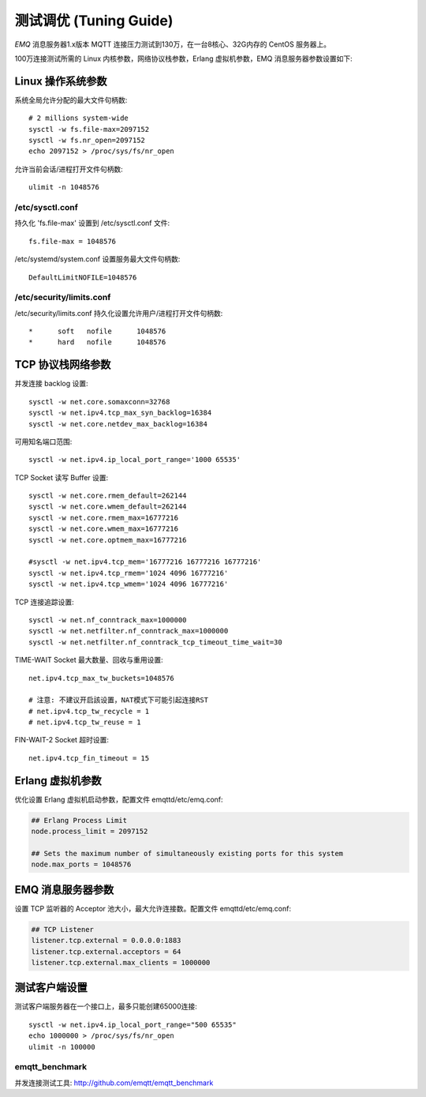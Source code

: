 
=======================
测试调优 (Tuning Guide)
=======================

*EMQ* 消息服务器1.x版本 MQTT 连接压力测试到130万，在一台8核心、32G内存的 CentOS 服务器上。

100万连接测试所需的 Linux 内核参数，网络协议栈参数，Erlang 虚拟机参数，EMQ 消息服务器参数设置如下:

-------------------
Linux 操作系统参数
-------------------

系统全局允许分配的最大文件句柄数::

    # 2 millions system-wide
    sysctl -w fs.file-max=2097152
    sysctl -w fs.nr_open=2097152
    echo 2097152 > /proc/sys/fs/nr_open

允许当前会话/进程打开文件句柄数::

    ulimit -n 1048576

/etc/sysctl.conf
----------------

持久化 'fs.file-max' 设置到 /etc/sysctl.conf 文件::

    fs.file-max = 1048576

/etc/systemd/system.conf 设置服务最大文件句柄数::

    DefaultLimitNOFILE=1048576

/etc/security/limits.conf
-------------------------

/etc/security/limits.conf 持久化设置允许用户/进程打开文件句柄数::

    *      soft   nofile      1048576
    *      hard   nofile      1048576

-------------------
TCP 协议栈网络参数
-------------------

并发连接 backlog 设置::

    sysctl -w net.core.somaxconn=32768
    sysctl -w net.ipv4.tcp_max_syn_backlog=16384
    sysctl -w net.core.netdev_max_backlog=16384

可用知名端口范围::

    sysctl -w net.ipv4.ip_local_port_range='1000 65535'

TCP Socket 读写 Buffer 设置::

    sysctl -w net.core.rmem_default=262144
    sysctl -w net.core.wmem_default=262144
    sysctl -w net.core.rmem_max=16777216
    sysctl -w net.core.wmem_max=16777216
    sysctl -w net.core.optmem_max=16777216

    #sysctl -w net.ipv4.tcp_mem='16777216 16777216 16777216'
    sysctl -w net.ipv4.tcp_rmem='1024 4096 16777216'
    sysctl -w net.ipv4.tcp_wmem='1024 4096 16777216'

TCP 连接追踪设置::

    sysctl -w net.nf_conntrack_max=1000000
    sysctl -w net.netfilter.nf_conntrack_max=1000000
    sysctl -w net.netfilter.nf_conntrack_tcp_timeout_time_wait=30

TIME-WAIT Socket 最大数量、回收与重用设置::

    net.ipv4.tcp_max_tw_buckets=1048576

    # 注意: 不建议开启該设置，NAT模式下可能引起连接RST
    # net.ipv4.tcp_tw_recycle = 1
    # net.ipv4.tcp_tw_reuse = 1

FIN-WAIT-2 Socket 超时设置::

    net.ipv4.tcp_fin_timeout = 15

------------------
Erlang 虚拟机参数
------------------

优化设置 Erlang 虚拟机启动参数，配置文件 emqttd/etc/emq.conf:

.. code-block:: properties

    ## Erlang Process Limit
    node.process_limit = 2097152

    ## Sets the maximum number of simultaneously existing ports for this system
    node.max_ports = 1048576

------------------
EMQ 消息服务器参数
------------------

设置 TCP 监听器的 Acceptor 池大小，最大允许连接数。配置文件 emqttd/etc/emq.conf:

.. code-block:: properties

    ## TCP Listener
    listener.tcp.external = 0.0.0.0:1883
    listener.tcp.external.acceptors = 64
    listener.tcp.external.max_clients = 1000000

--------------
测试客户端设置
--------------

测试客户端服务器在一个接口上，最多只能创建65000连接::

    sysctl -w net.ipv4.ip_local_port_range="500 65535"
    echo 1000000 > /proc/sys/fs/nr_open
    ulimit -n 100000

emqtt_benchmark
---------------

并发连接测试工具: http://github.com/emqtt/emqtt_benchmark

